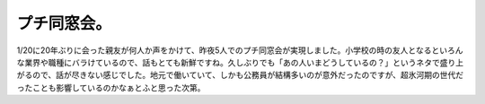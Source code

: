 ﻿プチ同窓会。
############


1/20に20年ぶりに会った親友が何人か声をかけて、昨夜5人でのプチ同窓会が実現しました。小学校の時の友人となるといろんな業界や職種にバラけているので、話もとても新鮮ですね。久しぶりでも「あの人いまどうしているの？」というネタで盛り上がるので、話が尽きない感じでした。地元で働いていて、しかも公務員が結構多いのが意外だったのですが、超氷河期の世代だったことも影響しているのかなぁとふと思った次第。



.. author:: mkouhei
.. categories:: 生活, 
.. tags::


